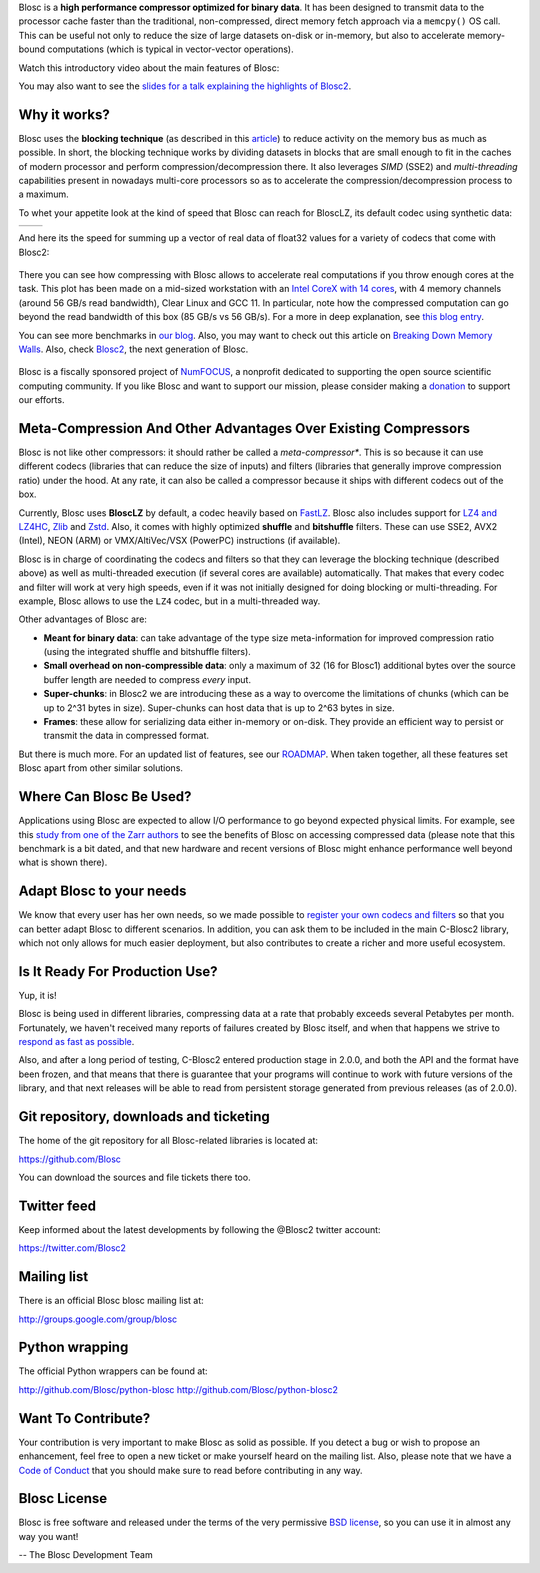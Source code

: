 .. title: What Is Blosc?
.. slug: blosc-in-depth
.. date: 2021-05-06 06:43:07 UTC
.. tags:
.. link:
.. description:
.. type: text
.. .. template: story.tmpl


Blosc is a **high performance compressor optimized for binary
data**. It has been designed to transmit data to the processor cache
faster than the traditional, non-compressed, direct memory fetch
approach via a ``memcpy()`` OS call.  This can be useful not only
to reduce the size of large datasets on-disk or in-memory, but also to
accelerate memory-bound computations (which is typical in vector-vector
operations).

Watch this introductory video about the main features of Blosc:

.. .. raw:: html

..    <embed>
..        <script src="https://fast.wistia.com/embed/medias/s6rdj9nbjp.jsonp" async></script><script src="https://fast.wistia.com/assets/external/E-v1.js" async></script><div class="wistia_responsive_padding" style="padding:56.25% 0 0 0;position:relative;"><div class="wistia_responsive_wrapper" style="height:100%;left:0;position:absolute;top:0;width:100%;"><div class="wistia_embed wistia_async_s6rdj9nbjp videoFoam=true" style="height:100%;position:relative;width:100%"><div class="wistia_swatch" style="height:100%;left:0;opacity:0;overflow:hidden;position:absolute;top:0;transition:opacity 200ms;width:100%;"><img src="https://fast.wistia.com/embed/medias/s6rdj9nbjp/swatch" style="filter:blur(5px);height:100%;object-fit:contain;width:100%;" alt="" aria-hidden="true" onload="this.parentNode.style.opacity=1;" /></div></div></div></div>
..    </embed>

.. .. youtube:: HdscCz97mNs
.. .. youtube:: vIj-Z3sUKdo
.. .. youtube:: m7xrxFI4WSg
.. youtube:: ER12R7FXosk
   :width: 75%
   :align: center


You may also want to see the `slides for a talk explaining the highlights of Blosc2 <https://www.blosc.org/docs/blosc2-intro-LEAPS-Innov-2021.pdf>`_.


Why it works?
-------------

Blosc uses the **blocking technique** (as described in this `article
<http://www.blosc.org/docs/StarvingCPUs-CISE-2010.pdf>`_) to reduce
activity on the memory bus as much as possible.  In short, the
blocking technique works by dividing datasets in blocks that are small
enough to fit in the caches of modern processor and perform
compression/decompression there. It also leverages *SIMD* (SSE2)
and *multi-threading* capabilities present in nowadays multi-core
processors so as to accelerate the compression/decompression process
to a maximum.

To whet your appetite look at the kind of speed that Blosc can reach for BloscLZ,
its default codec using synthetic data:

.. |blosclz-c| image::   /images/blosclz-comp.png
.. |blosclz-d| image::   /images/blosclz-decomp.png

+--------------+--------------+
| |blosclz-c|  | |blosclz-d|  |
+--------------+--------------+

And here its the speed for summing up a vector of real data of float32 values
for a variety of codecs that come with Blosc2:

.. figure:: /images/sum_openmp-rainfall.png
   :width: 75%
   :align: center

There you can see how compressing with Blosc allows to accelerate real computations
if you throw enough cores at the task.  This plot has been made on a mid-sized workstation with an `Intel CoreX with 14 cores
<https://ark.intel.com/content/www/us/en/ark/products/198014/intel-core-i9-10940x-x-series-processor-19-25m-cache-3-30-ghz.html>`_,
with 4 memory channels (around 56 GB/s read bandwidth), Clear Linux and GCC 11.
In particular, note how the compressed computation can go beyond the read bandwidth of this box (85 GB/s vs 56 GB/s).
For a more in deep explanation, see `this blog entry <https://www.blosc.org/posts/breaking-memory-walls/>`_.

You can see more benchmarks in `our blog <https://www.blosc.org>`_.
Also, you may want to check out this article on `Breaking Down Memory Walls
<http://www.blosc.org/docs/Breaking-Down-Memory-Walls.pdf>`_.
Also, check `Blosc2 <https://github.com/Blosc/c-blosc2>`_, the next generation of Blosc.

.. raw:: html

   <hr width=50 size=10>

.. figure:: /images/numfocus-sponsored-project.png
   :width: 40%
   :align: center

   Blosc is a fiscally sponsored project of `NumFOCUS <https://numfocus.org>`_,
   a nonprofit dedicated to supporting the open source scientific computing community.
   If you like Blosc and want to support our mission, please consider making a
   `donation <https://numfocus.org/project/blosc>`_ to support our efforts.

Meta-Compression And Other Advantages Over Existing Compressors
---------------------------------------------------------------

Blosc is not like other compressors: it should rather be called a
*meta-compressor**.  This is so because it can use different
codecs (libraries that can reduce the size of inputs) and filters
(libraries that generally improve compression ratio) under the hood.
At any rate, it can also be called a compressor because it ships
with different codecs out of the box.

Currently, Blosc uses **BloscLZ** by default, a codec heavily
based on `FastLZ <http://fastlz.org/>`_. Blosc also includes support for `LZ4 and LZ4HC
<https://github.com/lz4/lz4>`_, `Zlib
<https://github.com/zlib-ng/zlib-ng>`_ and
`Zstd <https://github.com/facebook/zstd>`_.  Also,
it comes with highly optimized **shuffle** and **bitshuffle** filters. These can use SSE2, AVX2 (Intel), NEON (ARM) or VMX/AltiVec/VSX (PowerPC) instructions (if available).

Blosc is in charge of coordinating the codecs and filters
so that they can leverage the blocking technique (described above) as
well as multi-threaded execution (if several cores are available)
automatically. That makes that every codec and filter
will work at very high speeds, even if it was not initially designed
for doing blocking or multi-threading. For example, Blosc allows to use the ``LZ4`` codec, but in a multi-threaded way.

Other advantages of Blosc are:

* **Meant for binary data**: can take advantage of the type size
  meta-information for improved compression ratio (using the
  integrated shuffle and bitshuffle filters).

* **Small overhead on non-compressible data**: only a maximum of 32
  (16 for Blosc1) additional bytes over the source buffer length
  are needed to compress *every* input.

* **Super-chunks**: in Blosc2 we are introducing these as a way to
  overcome the limitations of chunks (which can be up to 2^31 bytes in size).
  Super-chunks can host data that is up to 2^63 bytes in size.

* **Frames**: these allow for serializing data either in-memory or
  on-disk.  They provide an efficient way to persist or transmit the data
  in compressed format.

But there is much more.  For an updated list of features, see our
`ROADMAP <https://github.com/Blosc/c-blosc2/blob/main/ROADMAP.rst>`_.
When taken together, all these features set Blosc apart from other
similar solutions.


Where Can Blosc Be Used?
------------------------

Applications using Blosc are expected to allow I/O performance to go beyond
expected physical limits.  For example, see this
`study from one of the Zarr authors <http://alimanfoo.github.io/2016/09/21/genotype-compression-benchmark.html>`_
to see the benefits of Blosc on accessing compressed data (please note that
this benchmark is a bit dated, and that new hardware and recent versions of Blosc might enhance performance well beyond what is shown there).


Adapt Blosc to your needs
--------------------------

We know that every user has her own needs, so we made possible to `register your own codecs and filters <https://www.blosc.org/posts/registering-plugins/>`_ so that you can better adapt Blosc to different scenarios. In addition, you can ask them to be included in the main C-Blosc2 library, which not only allows for much easier deployment, but also contributes to create a richer and more useful ecosystem. 


Is It Ready For Production Use?
-------------------------------

Yup, it is!

Blosc is being used in different libraries, compressing data at a rate
that probably exceeds several Petabytes per month.  Fortunately, we haven't
received many reports of failures created by Blosc itself, and when
that happens we strive to `respond as fast as possible
<https://www.blosc.org/posts/new-forward-compat-policy/>`_.

Also, and after a long period of testing, C-Blosc2 entered production stage in 2.0.0, and both the API and the format have been frozen, and that means that there is guarantee that your programs will continue to work with future versions of the library, and that next releases will be able to read from persistent storage generated from previous releases (as of 2.0.0).

Git repository, downloads and ticketing
---------------------------------------

The home of the git repository for all Blosc-related libraries is
located at:

https://github.com/Blosc

You can download the sources and file tickets there too.

Twitter feed
------------

Keep informed about the latest developments by following the @Blosc2 twitter account:

https://twitter.com/Blosc2

Mailing list
------------

There is an official Blosc blosc mailing list at:

http://groups.google.com/group/blosc

Python wrapping
---------------

The official Python wrappers can be found at:

http://github.com/Blosc/python-blosc
http://github.com/Blosc/python-blosc2

Want To Contribute?
-------------------

Your contribution is very important to make Blosc as solid as possible.  If
you detect a bug or wish to propose an enhancement, feel free to open a new
ticket or make yourself heard on the mailing list.  Also, please note that
we have a `Code of Conduct <https://github.com/Blosc/community/blob/master/code_of_conduct.md>`_
that you should make sure to read before contributing in any way.

Blosc License
-------------

Blosc is free software and released under the terms of the very
permissive `BSD license <https://en.wikipedia.org/wiki/BSD_licenses>`_,
so you can use it in almost any way you want!

-- The Blosc Development Team
